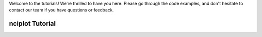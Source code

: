 Welcome to the tutorials! We're thrilled to have you here. Please go through the code examples, and don't hesitate to
contact our team if you have questions or feedback.

##################
 nciplot Tutorial
##################
